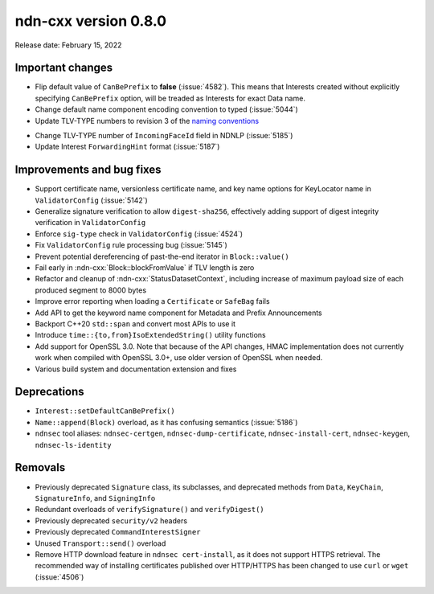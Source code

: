 ndn-cxx version 0.8.0
---------------------

Release date: February 15, 2022

Important changes
^^^^^^^^^^^^^^^^^

- Flip default value of ``CanBePrefix`` to **false** (:issue:`4582`). This means that
  Interests created without explicitly specifying ``CanBePrefix`` option, will be treaded
  as Interests for exact Data name.

- Change default name component encoding convention to typed (:issue:`5044`)

- Update TLV-TYPE numbers to revision 3 of the `naming conventions`_

.. _naming conventions:
   https://named-data.net/publications/techreports/ndn-tr-22-3-ndn-memo-naming-conventions/

- Change TLV-TYPE number of ``IncomingFaceId`` field in NDNLP (:issue:`5185`)

- Update Interest ``ForwardingHint`` format (:issue:`5187`)

Improvements and bug fixes
^^^^^^^^^^^^^^^^^^^^^^^^^^

- Support certificate name, versionless certificate name, and key name options for
  KeyLocator name in ``ValidatorConfig`` (:issue:`5142`)

- Generalize signature verification to allow ``digest-sha256``, effectively adding
  support of digest integrity verification in ``ValidatorConfig``

- Enforce ``sig-type`` check in ``ValidatorConfig`` (:issue:`4524`)

- Fix ``ValidatorConfig`` rule processing bug (:issue:`5145`)

- Prevent potential dereferencing of past-the-end iterator in ``Block::value()``

- Fail early in :ndn-cxx:`Block::blockFromValue` if TLV length is zero

- Refactor and cleanup of :ndn-cxx:`StatusDatasetContext`, including increase of maximum
  payload size of each produced segment to 8000 bytes

- Improve error reporting when loading a ``Certificate`` or ``SafeBag`` fails

- Add API to get the keyword name component for Metadata and Prefix Announcements

- Backport C++20 ``std::span`` and convert most APIs to use it

- Introduce ``time::{to,from}IsoExtendedString()`` utility functions

- Add support for OpenSSL 3.0. Note that because of the API changes, HMAC implementation
  does not currently work when compiled with OpenSSL 3.0+, use older version of OpenSSL
  when needed.

- Various build system and documentation extension and fixes

Deprecations
^^^^^^^^^^^^

- ``Interest::setDefaultCanBePrefix()``

- ``Name::append(Block)`` overload, as it has confusing semantics (:issue:`5186`)

- ``ndnsec`` tool aliases: ``ndnsec-certgen``, ``ndnsec-dump-certificate``,
  ``ndnsec-install-cert``, ``ndnsec-keygen``, ``ndnsec-ls-identity``

Removals
^^^^^^^^

- Previously deprecated ``Signature`` class, its subclasses, and deprecated methods from
  ``Data``, ``KeyChain``, ``SignatureInfo``, and ``SigningInfo``

- Redundant overloads of ``verifySignature()`` and ``verifyDigest()``

- Previously deprecated ``security/v2`` headers

- Previously deprecated ``CommandInterestSigner``

- Unused ``Transport::send()`` overload

- Remove HTTP download feature in ``ndnsec cert-install``, as it does not support HTTPS
  retrieval.  The recommended way of installing certificates published over HTTP/HTTPS has
  been changed to use ``curl`` or ``wget`` (:issue:`4506`)
